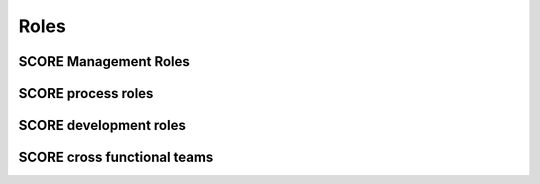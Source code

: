 ..
   # *******************************************************************************
   # Copyright (c) 2024 Contributors to the Eclipse Foundation
   #
   # See the NOTICE file(s) distributed with this work for additional
   # information regarding copyright ownership.
   #
   # This program and the accompanying materials are made available under the
   # terms of the Apache License Version 2.0 which is available at
   # https://www.apache.org/licenses/LICENSE-2.0
   #
   # SPDX-License-Identifier: Apache-2.0
   # *******************************************************************************

Roles
=====

SCORE Management Roles
----------------------

.. role:: Project Lead
   :id: RL_project_lead
   :status: valid
   :security: yes
   :safety: yes
   :tags: project_management

   The Project Leads decide about strategy, addition of modules and election of all other roles.

.. role:: Technical Lead
   :id: RL_technical_lead
   :status: valid
   :security: yes
   :safety: yes
   :tags: project_management
   :contains: RL_committer

   The Technical Leads approve feature requests and perform the project management on SCORE platform level.

.. role:: Quality Manager
   :id: RL_quality_manager
   :status: valid
   :security: no
   :safety: no
   :tags: quality_management
   :contains: RL_committer

   The quality managers shall be responsible for the planning and coordination of the quality activities, i.e. the quality management.

.. role:: Security Manager
   :id: RL_security_manager
   :security: yes
   :status: draft
   :tags: quality_management
   :contains: RL_committer

   The security managers shall be responsible for the planning and coordination of the security activities.

.. role:: Module Project Lead
   :id: RL_module_lead
   :security: yes
   :safety: yes
   :status: valid
   :tags: project_management
   :contains: RL_committer

   The module Project Leads perform the project management on module level. If a module is developed in a sub-project of SCORE they have the eclipse project lead role for this.

SCORE process roles
-------------------

.. role:: Process Community Member
   :id: RL_process_community
   :status: valid
   :security: yes
   :safety: yes
   :tags: process_management
   :contains: RL_committer

   The process community members are responsible for the definition of the process architecture of the project integrated management system and how they processes interact.
   The approval and release of the process is done by the safety, quality and security managers and the technical leads (for the parts which affect them).

SCORE development roles
-----------------------

.. role:: Infrastructure Tooling Community Member
   :id: RL_infrastructure_tooling_community
   :status: valid
   :security: yes
   :safety: yes
   :tags: development
   :contains: RL_committer

   The infrastructure and tooling community members are responsible for the infrastructure and tooling setup for development namely github, bazel, sphinx-needs, but also the rest of the tool chain.

.. role:: Contributor
   :id: RL_contributor
   :status: valid

   (Eclipse) Open Source Role, person(s) who provide(s) possible contribution(s) as pull request(s) to the main line.
   Any contributor which contributes code, tests or documentation to SCORE.

   .. note::
      Follows the processes defined by the :need:`RL_process_community`

.. role:: Committer
   :id: RL_committer
   :status: valid
   :security: yes
   :safety: yes
   :tags: development

   (Eclipse) Open Source Role, person(s) who accept(s) possible contribution(s) as pull request(s) to the main line and maintains the product.

   .. note::
      Defines and enforces processes.

SCORE cross functional teams
----------------------------

.. role:: Platform Team
   :id: RL__platform_team
   :status: valid
   :security: yes
   :safety: yes
   :tags: cross_functional
   :contains: RL_technical_lead, RL_safety_manager, RL_quality_manager, RL_security_manager, RL_contributor, RL_committer, RL_infrastructure_tooling_community, RL_process_community

   The platform team is responsible for all artefacts within the platform SEooC. Additionally it is also responsible for the overall process including its support by tooling.

.. role:: Module Team
   :id: RL__module_team
   :status: valid
   :security: yes
   :safety: yes
   :tags: cross_functional
   :contains: RL_module_lead, RL_safety_manager, RL_quality_manager, RL_security_manager, RL_contributor, RL_committer

   The module team is responsible for all artefacts within the module SEooCs. Each module has only one responsible team but a team may also be responsible for several (small) modules.

